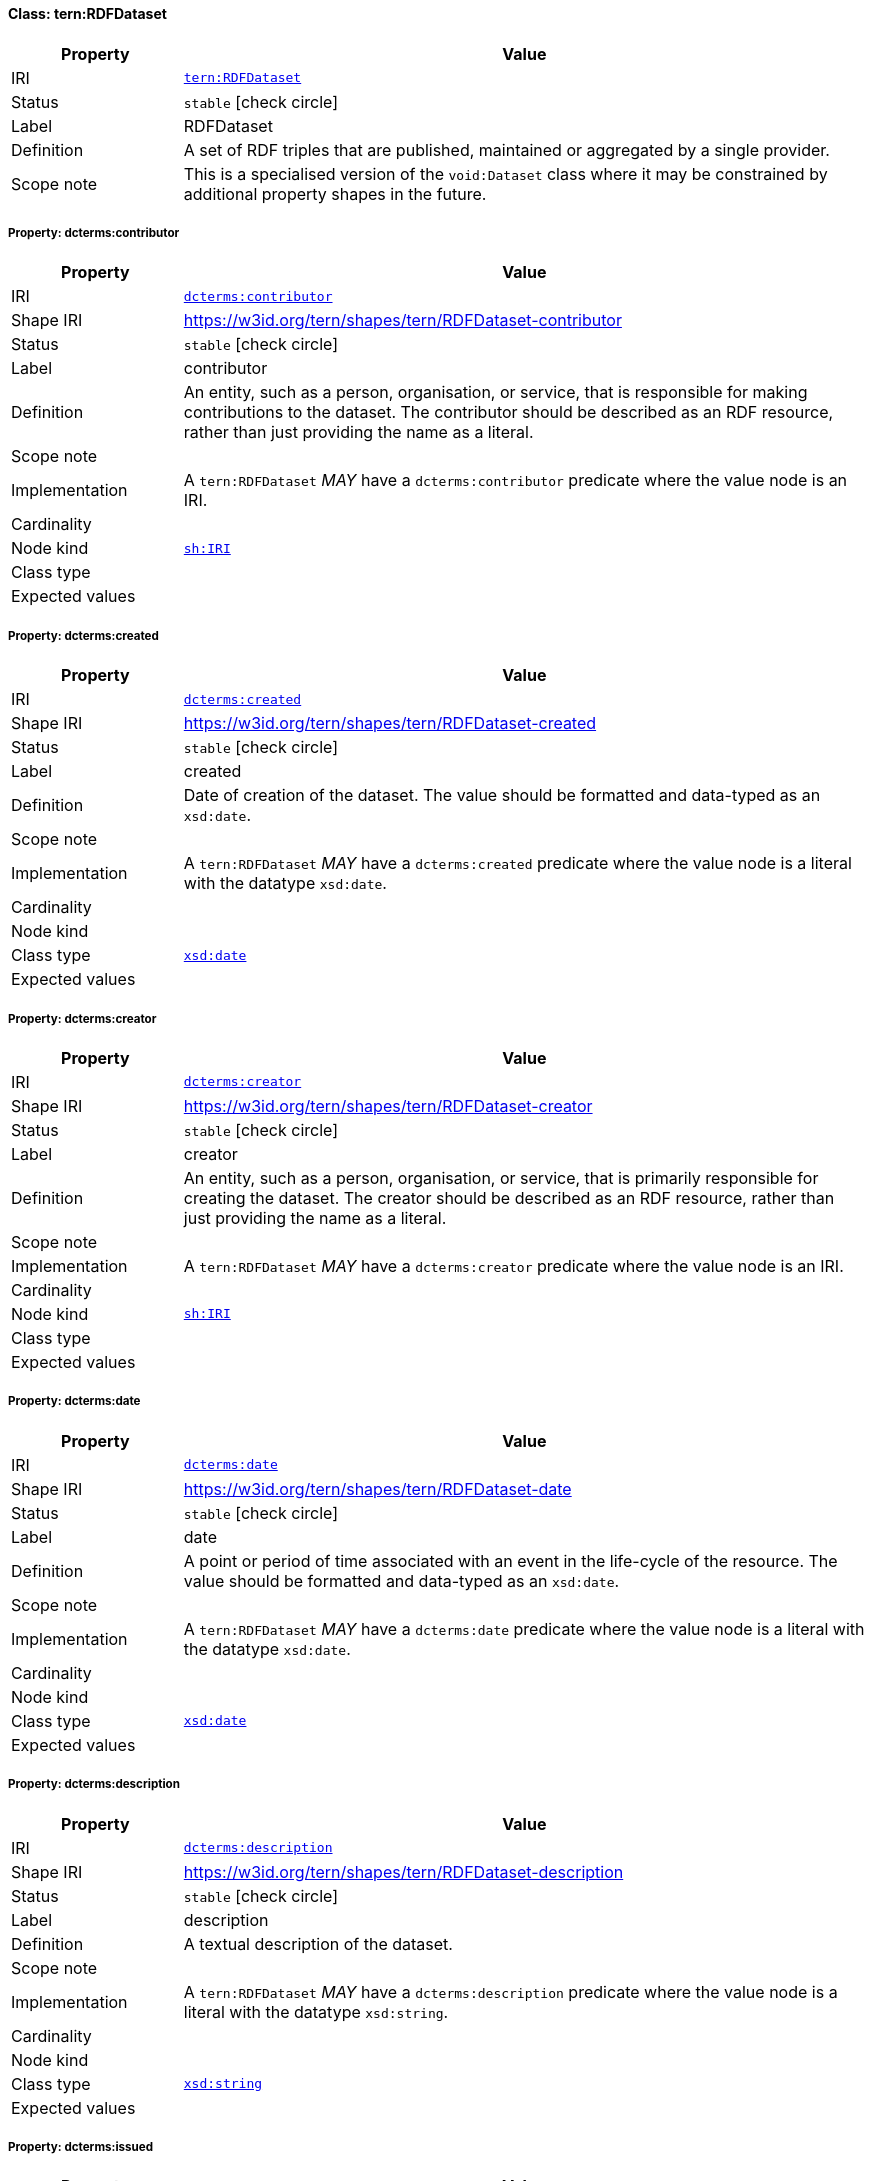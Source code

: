 
[#class-tern:RDFDataset]
==== Class: tern:RDFDataset

[cols="1,4"]
|===
| Property | Value

| IRI | link:https://w3id.org/tern/ontologies/tern/RDFDataset[`tern:RDFDataset`]
| Status | `stable` icon:check-circle[]
| Label | RDFDataset
| Definition | A set of RDF triples that are published, maintained or aggregated by a single provider.

| Scope note | This is a specialised version of the `void:Dataset` class where it may be constrained by additional property shapes in the future.
|===


[#class-tern:RDFDataset-dcterms:contributor]
===== Property: dcterms:contributor
[cols="1,4"]
|===
| Property | Value

| IRI | http://purl.org/dc/terms/contributor[`dcterms:contributor`]
| Shape IRI | https://w3id.org/tern/shapes/tern/RDFDataset-contributor
| Status | `stable` icon:check-circle[]
| Label | contributor
| Definition | An entity, such as a person, organisation, or service, that is responsible for making contributions to the dataset. The contributor should be described as an RDF resource, rather than just providing the name as a literal.
| Scope note | 
| Implementation | A `tern:RDFDataset` _MAY_ have a `dcterms:contributor` predicate where the value node is an IRI.
| Cardinality | 
| Node kind | link:http://www.w3.org/ns/shacl#IRI[`sh:IRI`]
| Class type | 
| Expected values | 
|===

[#class-tern:RDFDataset-dcterms:created]
===== Property: dcterms:created
[cols="1,4"]
|===
| Property | Value

| IRI | http://purl.org/dc/terms/created[`dcterms:created`]
| Shape IRI | https://w3id.org/tern/shapes/tern/RDFDataset-created
| Status | `stable` icon:check-circle[]
| Label | created
| Definition | Date of creation of the dataset. The value should be formatted and data-typed as an `xsd:date`.
| Scope note | 
| Implementation | A `tern:RDFDataset` _MAY_ have a `dcterms:created` predicate where the value node is a literal with the datatype `xsd:date`.
| Cardinality | 
| Node kind | 
| Class type | link:http://www.w3.org/2001/XMLSchema#date[`xsd:date`]
| Expected values | 
|===

[#class-tern:RDFDataset-dcterms:creator]
===== Property: dcterms:creator
[cols="1,4"]
|===
| Property | Value

| IRI | http://purl.org/dc/terms/creator[`dcterms:creator`]
| Shape IRI | https://w3id.org/tern/shapes/tern/RDFDataset-creator
| Status | `stable` icon:check-circle[]
| Label | creator
| Definition | An entity, such as a person, organisation, or service, that is primarily responsible for creating the dataset. The creator should be described as an RDF resource, rather than just providing the name as a literal.
| Scope note | 
| Implementation | A `tern:RDFDataset` _MAY_ have a `dcterms:creator` predicate where the value node is an IRI.
| Cardinality | 
| Node kind | link:http://www.w3.org/ns/shacl#IRI[`sh:IRI`]
| Class type | 
| Expected values | 
|===

[#class-tern:RDFDataset-dcterms:date]
===== Property: dcterms:date
[cols="1,4"]
|===
| Property | Value

| IRI | http://purl.org/dc/terms/date[`dcterms:date`]
| Shape IRI | https://w3id.org/tern/shapes/tern/RDFDataset-date
| Status | `stable` icon:check-circle[]
| Label | date
| Definition | A point or period of time associated with an event in the life-cycle of the resource. The value should be formatted and data-typed as an `xsd:date`.
| Scope note | 
| Implementation | A `tern:RDFDataset` _MAY_ have a `dcterms:date` predicate where the value node is a literal with the datatype `xsd:date`.
| Cardinality | 
| Node kind | 
| Class type | link:http://www.w3.org/2001/XMLSchema#date[`xsd:date`]
| Expected values | 
|===

[#class-tern:RDFDataset-dcterms:description]
===== Property: dcterms:description
[cols="1,4"]
|===
| Property | Value

| IRI | http://purl.org/dc/terms/description[`dcterms:description`]
| Shape IRI | https://w3id.org/tern/shapes/tern/RDFDataset-description
| Status | `stable` icon:check-circle[]
| Label | description
| Definition | A textual description of the dataset.
| Scope note | 
| Implementation | A `tern:RDFDataset` _MAY_ have a `dcterms:description` predicate where the value node is a literal with the datatype `xsd:string`.
| Cardinality | 
| Node kind | 
| Class type | link:http://www.w3.org/2001/XMLSchema#string[`xsd:string`]
| Expected values | 
|===

[#class-tern:RDFDataset-dcterms:issued]
===== Property: dcterms:issued
[cols="1,4"]
|===
| Property | Value

| IRI | http://purl.org/dc/terms/issued[`dcterms:issued`]
| Shape IRI | https://w3id.org/tern/shapes/tern/RDFDataset-issued
| Status | `stable` icon:check-circle[]
| Label | issued
| Definition | Date of formal issuance (e.g., publication) of the dataset. The value should be formatted and datatyped as an `xsd:date`.
| Scope note | 
| Implementation | A `tern:RDFDataset` _MAY_ have a `dcterms:issued` predicate where the value node is a literal with the datatype `xsd:date`.
| Cardinality | 
| Node kind | 
| Class type | link:http://www.w3.org/2001/XMLSchema#date[`xsd:date`]
| Expected values | 
|===

[#class-tern:RDFDataset-dcterms:license]
===== Property: dcterms:license
[cols="1,4"]
|===
| Property | Value

| IRI | http://purl.org/dc/terms/license[`dcterms:license`]
| Shape IRI | https://w3id.org/tern/shapes/tern/RDFDataset-license
| Status | `stable` icon:check-circle[]
| Label | license
| Definition | A legal document giving official permission to do something with the resource.
| Scope note | 
| Implementation | A `tern:RDFDataset` _MAY_ have a `dcterms:license` predicate where the value node is an IRI.
| Cardinality | 
| Node kind | link:http://www.w3.org/ns/shacl#IRI[`sh:IRI`]
| Class type | 
| Expected values | 
|===

[#class-tern:RDFDataset-dcterms:modified]
===== Property: dcterms:modified
[cols="1,4"]
|===
| Property | Value

| IRI | http://purl.org/dc/terms/modified[`dcterms:modified`]
| Shape IRI | https://w3id.org/tern/shapes/tern/RDFDataset-modified
| Status | `stable` icon:check-circle[]
| Label | modified
| Definition | Date on which the dataset was changed. The value should be formatted and datatyped as an `xsd:date`.
| Scope note | 
| Implementation | A `tern:RDFDataset` _MAY_ have a `dcterms:modified` predicate where the value node is a literal with the datatype `xsd:date`.
| Cardinality | 
| Node kind | 
| Class type | link:http://www.w3.org/2001/XMLSchema#date[`xsd:date`]
| Expected values | 
|===

[#class-tern:RDFDataset-dcterms:publisher]
===== Property: dcterms:publisher
[cols="1,4"]
|===
| Property | Value

| IRI | http://purl.org/dc/terms/publisher[`dcterms:publisher`]
| Shape IRI | https://w3id.org/tern/shapes/tern/RDFDataset-publisher
| Status | `stable` icon:check-circle[]
| Label | publisher
| Definition | An entity, such as a person, organisation, or service, that is responsible for making the dataset available. The publisher should be described as an RDF resource, rather than just providing the name as a literal.
| Scope note | 
| Implementation | A `tern:RDFDataset` _MAY_ have a `dcterms:publisher` predicate where the value node is an IRI.
| Cardinality | 
| Node kind | link:http://www.w3.org/ns/shacl#IRI[`sh:IRI`]
| Class type | 
| Expected values | 
|===

[#class-tern:RDFDataset-dcterms:rightsHolder]
===== Property: dcterms:rightsHolder
[cols="1,4"]
|===
| Property | Value

| IRI | http://purl.org/dc/terms/rightsHolder[`dcterms:rightsHolder`]
| Shape IRI | https://w3id.org/tern/shapes/tern/RDFDataset-rightsHolder
| Status | `stable` icon:check-circle[]
| Label | rights holder
| Definition | A person or organization owning or managing rights over the resource.
| Scope note | 
| Implementation | A `tern:RDFDataset` _MAY_ have a `dcterms:rightsHolder` predicate where the value node is an IRI or literal.
| Cardinality | 
| Node kind | link:http://www.w3.org/ns/shacl#IRIOrLiteral[`sh:IRIOrLiteral`]
| Class type | 
| Expected values | 
|===

[#class-tern:RDFDataset-dcterms:source]
===== Property: dcterms:source
[cols="1,4"]
|===
| Property | Value

| IRI | http://purl.org/dc/terms/source[`dcterms:source`]
| Shape IRI | https://w3id.org/tern/shapes/tern/RDFDataset-source
| Status | `stable` icon:check-circle[]
| Label | source
| Definition | A related resource from which the dataset is derived. The source should be described as an RDF resource, rather than as a literal.
| Scope note | 
| Implementation | A `tern:RDFDataset` _MAY_ have a `dcterms:source` predicate where the value node is an IRI.
| Cardinality | 
| Node kind | link:http://www.w3.org/ns/shacl#IRI[`sh:IRI`]
| Class type | 
| Expected values | 
|===

[#class-tern:RDFDataset-dcterms:subject]
===== Property: dcterms:subject
[cols="1,4"]
|===
| Property | Value

| IRI | http://purl.org/dc/terms/subject[`dcterms:subject`]
| Shape IRI | https://w3id.org/tern/shapes/tern/RDFDataset-subject
| Status | `stable` icon:check-circle[]
| Label | subject
| Definition | A topic of the resource. Recommended practice is to refer to the subject with a URI. If this is not possible or feasible, a literal value that identifies the subject may be provided. Both should preferably refer to a subject in a controlled vocabulary.
| Scope note | 
| Implementation | A `tern:RDFDataset` _MAY_ have a `dcterms:subject` predicate where the value node is an IRI or literal.
| Cardinality | 
| Node kind | link:http://www.w3.org/ns/shacl#IRIOrLiteral[`sh:IRIOrLiteral`]
| Class type | 
| Expected values | 
|===

[#class-tern:RDFDataset-void:subset]
===== Property: void:subset
[cols="1,4"]
|===
| Property | Value

| IRI | http://rdfs.org/ns/void#subset[`void:subset`]
| Shape IRI | https://w3id.org/tern/shapes/tern/RDFDataset-subset
| Status | `stable` icon:check-circle[]
| Label | subset
| Definition | The `void:subset` property can be used to provide descriptions of parts of a dataset. A part of a dataset is itself a `void:Dataset`, and any of the annotations for datasets listed in this guide can be applied to the subset. Reasons for subdividing a dataset might include:

- Parts have different provenance (different `dcterms:source`)
- Parts have different publication dates (different `dcterms:date`)
- Parts are accesible through different SPARQL endpoints (different `void:sparqlEndpoint`)
- Parts are about different topics (different `dcterms:subject`)
- Parts can be downloaded separately in different RDF dumps (different `void:dataDump`)
| Scope note | 
| Implementation | A `tern:RDFDataset` _MAY_ have a `void:subset` predicate where the value node is an IRI of type `void:Dataset`.
| Cardinality | 
| Node kind | link:http://www.w3.org/ns/shacl#IRI[`sh:IRI`]
| Class type | link:http://rdfs.org/ns/void#Dataset[`void:Dataset`]
| Expected values | 
|===

[#class-tern:RDFDataset-dcterms:title]
===== Property: dcterms:title
[cols="1,4"]
|===
| Property | Value

| IRI | http://purl.org/dc/terms/title[`dcterms:title`]
| Shape IRI | https://w3id.org/tern/shapes/tern/RDFDataset-title
| Status | `stable` icon:check-circle[]
| Label | title
| Definition | The name of the dataset.
| Scope note | 
| Implementation | A `tern:RDFDataset` _MAY_ have a `dcterms:title` predicate where the value node is a literal with a datatype `xsd:string`.
| Cardinality | 
| Node kind | 
| Class type | link:http://www.w3.org/2001/XMLSchema#string[`xsd:string`]
| Expected values | 
|===

[#class-tern:RDFDataset-void:vocabulary]
===== Property: void:vocabulary
[cols="1,4"]
|===
| Property | Value

| IRI | http://rdfs.org/ns/void#vocabulary[`void:vocabulary`]
| Shape IRI | https://w3id.org/tern/shapes/tern/RDFDataset-vocabulary
| Status | `stable` icon:check-circle[]
| Label | vocabulary
| Definition | A vocabulary or `owl:Ontology` whose classes or properties are used in a `void:Dataset`.
| Scope note | 
| Implementation | A `tern:RDFDataset` _MAY_ have a `void:vocabulary` predicate where the value node is an IRI.
| Cardinality | 
| Node kind | link:http://www.w3.org/ns/shacl#IRI[`sh:IRI`]
| Class type | 
| Expected values | 
|===
